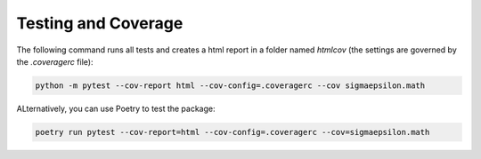 ====================
Testing and Coverage
====================

The following command runs all tests and creates a html report in a folder named `htmlcov` 
(the settings are governed by the `.coveragerc` file):

.. code-block:: shell

   python -m pytest --cov-report html --cov-config=.coveragerc --cov sigmaepsilon.math

ALternatively, you can use Poetry to test the package:

.. code-block:: shell

   poetry run pytest --cov-report=html --cov-config=.coveragerc --cov=sigmaepsilon.math

